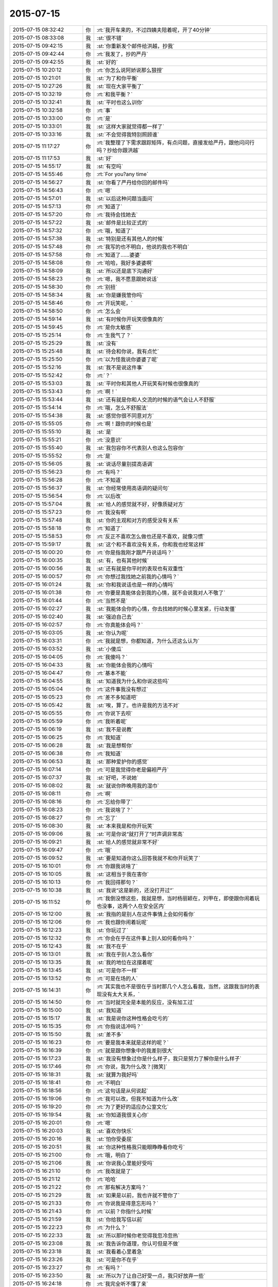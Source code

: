 2015-07-15
-------------

.. list-table::
   :widths: 25, 1, 60

   * - 2015-07-15 08:32:42
     - 你
     - :rt:`我开车来的，不过四姨夫陪着呢，开了40分钟`
   * - 2015-07-15 08:33:08
     - 我
     - :st:`很不错`
   * - 2015-07-15 09:42:15
     - 我
     - :st:`你重新发个邮件给洪越，抄我`
   * - 2015-07-15 09:42:44
     - 你
     - :rt:`我发了，抄的严丹`
   * - 2015-07-15 09:42:55
     - 我
     - :st:`好的`
   * - 2015-07-15 10:20:12
     - 你
     - :rt:`你怎么说阿娇说那么狠捏`
   * - 2015-07-15 10:21:01
     - 我
     - :st:`为了和你平衡`
   * - 2015-07-15 10:27:26
     - 我
     - :st:`现在大家平衡了`
   * - 2015-07-15 10:32:19
     - 你
     - :rt:`和我平衡？`
   * - 2015-07-15 10:32:41
     - 我
     - :st:`平时也这么训你`
   * - 2015-07-15 10:32:58
     - 你
     - :rt:`事`
   * - 2015-07-15 10:33:00
     - 你
     - :rt:`是`
   * - 2015-07-15 10:33:01
     - 我
     - :st:`这样大家就觉得都一样了`
   * - 2015-07-15 10:33:16
     - 我
     - :st:`不会觉得我特别照顾谁`
   * - 2015-07-15 11:17:27
     - 你
     - :rt:`我整理了下需求跟踪矩阵，有点问题，直接发给严丹，跟他问问行吗？抄给你跟洪越`
   * - 2015-07-15 11:17:53
     - 我
     - :st:`好`
   * - 2015-07-15 14:55:17
     - 我
     - :st:`有空吗`
   * - 2015-07-15 14:55:46
     - 你
     - :rt:`For you?any time`
   * - 2015-07-15 14:56:27
     - 我
     - :st:`你看了严丹给你回的邮件吗`
   * - 2015-07-15 14:56:43
     - 你
     - :rt:`嗯`
   * - 2015-07-15 14:57:01
     - 我
     - :st:`以后这种问题当面问`
   * - 2015-07-15 14:57:13
     - 你
     - :rt:`知道了`
   * - 2015-07-15 14:57:20
     - 你
     - :rt:`我待会找她去`
   * - 2015-07-15 14:57:22
     - 我
     - :st:`邮件是比较正式的`
   * - 2015-07-15 14:57:32
     - 你
     - :rt:`哦，知道了`
   * - 2015-07-15 14:57:38
     - 我
     - :st:`特别是还有其他人的时候`
   * - 2015-07-15 14:57:48
     - 你
     - :rt:`我写的也不明白，他说的我也不明白`
   * - 2015-07-15 14:57:58
     - 你
     - :rt:`知道了……婆婆`
   * - 2015-07-15 14:58:08
     - 你
     - :rt:`哈哈，我好多婆婆啊`
   * - 2015-07-15 14:58:09
     - 我
     - :st:`所以还是底下沟通好`
   * - 2015-07-15 14:58:23
     - 你
     - :rt:`嗯，我不愿意跟她说话`
   * - 2015-07-15 14:58:30
     - 你
     - :rt:`别扭`
   * - 2015-07-15 14:58:34
     - 我
     - :st:`你是嫌我管你吗`
   * - 2015-07-15 14:58:46
     - 你
     - :rt:`开玩笑呢，`
   * - 2015-07-15 14:58:50
     - 你
     - :rt:`怎么会`
   * - 2015-07-15 14:59:14
     - 我
     - :st:`有时候你开玩笑很像真的`
   * - 2015-07-15 14:59:45
     - 你
     - :rt:`是你太敏感`
   * - 2015-07-15 15:25:14
     - 你
     - :rt:`生我气了？`
   * - 2015-07-15 15:25:29
     - 我
     - :st:`没有`
   * - 2015-07-15 15:25:48
     - 我
     - :st:`待会和你说，我有点忙`
   * - 2015-07-15 15:25:50
     - 你
     - :rt:`以为怪我说你婆婆了呢`
   * - 2015-07-15 15:52:16
     - 我
     - :st:`我不是说这件事`
   * - 2015-07-15 15:52:42
     - 你
     - :rt:`？`
   * - 2015-07-15 15:53:03
     - 我
     - :st:`平时你和其他人开玩笑有时候也很像真的`
   * - 2015-07-15 15:53:43
     - 你
     - :rt:`啊！`
   * - 2015-07-15 15:53:44
     - 我
     - :st:`还有就是你和人交流的时候的语气会让人不舒服`
   * - 2015-07-15 15:54:14
     - 你
     - :rt:`哦，怎么不舒服法`
   * - 2015-07-15 15:54:38
     - 我
     - :st:`感觉你很不同意对方`
   * - 2015-07-15 15:55:05
     - 你
     - :rt:`啊！跟你的时候也是`
   * - 2015-07-15 15:55:10
     - 我
     - :st:`是`
   * - 2015-07-15 15:55:21
     - 你
     - :rt:`没意识`
   * - 2015-07-15 15:55:40
     - 我
     - :st:`我包容你不代表别人也这么包容你`
   * - 2015-07-15 15:55:52
     - 你
     - :rt:`是`
   * - 2015-07-15 15:56:05
     - 我
     - :st:`说话尽量别提高语调`
   * - 2015-07-15 15:56:23
     - 你
     - :rt:`有吗？`
   * - 2015-07-15 15:56:28
     - 你
     - :rt:`不知道`
   * - 2015-07-15 15:56:37
     - 我
     - :st:`你经常使用高语调的疑问句`
   * - 2015-07-15 15:56:54
     - 你
     - :rt:`以后改`
   * - 2015-07-15 15:57:04
     - 我
     - :st:`给人的感觉就不好，好像质疑对方`
   * - 2015-07-15 15:57:23
     - 你
     - :rt:`我没有啊`
   * - 2015-07-15 15:57:48
     - 我
     - :st:`你的主观和对方的感受没有关系`
   * - 2015-07-15 15:58:18
     - 你
     - :rt:`知道了`
   * - 2015-07-15 15:58:53
     - 你
     - :rt:`反正不喜欢怎么做也还是不喜欢，就像习惯`
   * - 2015-07-15 15:59:17
     - 我
     - :st:`这个和不喜欢没有关系，你和我也经常这样`
   * - 2015-07-15 16:00:20
     - 你
     - :rt:`你是指我刚才跟严丹说话吗？`
   * - 2015-07-15 16:00:35
     - 我
     - :st:`有，也有其他时候`
   * - 2015-07-15 16:00:56
     - 我
     - :st:`还有就是你平时的表现也有双重性`
   * - 2015-07-15 16:00:57
     - 你
     - :rt:`你想过我找她之前我的心情吗？`
   * - 2015-07-15 16:01:24
     - 我
     - :st:`你和我说话也是一样的心情吗`
   * - 2015-07-15 16:01:38
     - 你
     - :rt:`你要是真能体会到我的心情，就不会说我对人不敬了`
   * - 2015-07-15 16:01:44
     - 你
     - :rt:`当然不是`
   * - 2015-07-15 16:02:27
     - 我
     - :st:`我能体会你的心情，你去找她的时候心里发紧，行动发僵`
   * - 2015-07-15 16:02:40
     - 我
     - :st:`强迫自己去`
   * - 2015-07-15 16:02:57
     - 你
     - :rt:`你真能体会吗？`
   * - 2015-07-15 16:03:05
     - 我
     - :st:`你认为呢`
   * - 2015-07-15 16:03:31
     - 你
     - :rt:`我就是想，你都知道，为什么还这么认为`
   * - 2015-07-15 16:03:52
     - 我
     - :st:`小傻瓜`
   * - 2015-07-15 16:04:05
     - 你
     - :rt:`我傻吗？`
   * - 2015-07-15 16:04:33
     - 我
     - :st:`你能体会我的心情吗`
   * - 2015-07-15 16:04:47
     - 你
     - :rt:`基本不能`
   * - 2015-07-15 16:04:55
     - 我
     - :st:`知道我为什么和你说这些吗`
   * - 2015-07-15 16:05:04
     - 你
     - :rt:`这件事我没有想过`
   * - 2015-07-15 16:05:23
     - 你
     - :rt:`差不多知道吧`
   * - 2015-07-15 16:05:42
     - 我
     - :st:`唉，算了。也许是我的方法不对`
   * - 2015-07-15 16:05:55
     - 你
     - :rt:`你说下去呗`
   * - 2015-07-15 16:05:59
     - 你
     - :rt:`我听着呢`
   * - 2015-07-15 16:06:19
     - 我
     - :st:`我不是说教`
   * - 2015-07-15 16:06:25
     - 你
     - :rt:`我知道`
   * - 2015-07-15 16:06:28
     - 我
     - :st:`我是想帮你`
   * - 2015-07-15 16:06:38
     - 你
     - :rt:`我知道`
   * - 2015-07-15 16:06:53
     - 我
     - :st:`那种爱护你的感觉`
   * - 2015-07-15 16:07:14
     - 你
     - :rt:`可是我觉得你老是偏袒严丹`
   * - 2015-07-15 16:07:37
     - 我
     - :st:`好吧，不说她`
   * - 2015-07-15 16:08:02
     - 我
     - :st:`就说你昨晚用我的湿巾`
   * - 2015-07-15 16:08:11
     - 你
     - :rt:`啊`
   * - 2015-07-15 16:08:16
     - 你
     - :rt:`忘给你带了`
   * - 2015-07-15 16:08:23
     - 你
     - :rt:`我说啥了？`
   * - 2015-07-15 16:08:27
     - 你
     - :rt:`忘了`
   * - 2015-07-15 16:08:30
     - 我
     - :st:`本来我是和你开玩笑`
   * - 2015-07-15 16:09:06
     - 我
     - :st:`可是你说“就打开了”时声调非常高`
   * - 2015-07-15 16:09:21
     - 我
     - :st:`给人的感觉就非常不好`
   * - 2015-07-15 16:09:47
     - 你
     - :rt:`哦`
   * - 2015-07-15 16:09:52
     - 我
     - :st:`要是知道你这么回答我就不和你开玩笑了`
   * - 2015-07-15 16:10:01
     - 你
     - :rt:`你跟我说啥了`
   * - 2015-07-15 16:10:05
     - 我
     - :st:`这相当于我在害你`
   * - 2015-07-15 16:10:13
     - 你
     - :rt:`我回得那句？`
   * - 2015-07-15 16:10:38
     - 我
     - :st:`我说“这是新的，还没打开过”`
   * - 2015-07-15 16:11:52
     - 你
     - :rt:`我倒没想这些，我就是想，当时杨丽颖在，刘甲在，即使跟你闹着玩也没事，这两个人在安全区内`
   * - 2015-07-15 16:12:00
     - 我
     - :st:`我指的是别人在这件事情上会如何看你`
   * - 2015-07-15 16:12:06
     - 你
     - :rt:`我也跟你闹着玩呢`
   * - 2015-07-15 16:12:23
     - 我
     - :st:`你玩过了`
   * - 2015-07-15 16:12:32
     - 你
     - :rt:`你会在乎在这件事上别人如何看你吗？`
   * - 2015-07-15 16:12:43
     - 我
     - :st:`我不在乎`
   * - 2015-07-15 16:13:01
     - 我
     - :st:`我在乎别人怎么看你`
   * - 2015-07-15 16:13:35
     - 我
     - :st:`我的地位在这摆着呢`
   * - 2015-07-15 16:13:45
     - 我
     - :st:`可是你不一样`
   * - 2015-07-15 16:13:52
     - 你
     - :rt:`可是在场的人`
   * - 2015-07-15 16:14:31
     - 你
     - :rt:`其实我也不是很在乎当时那几个人怎么看我，当然，这跟我当时的表现没有太大关系，`
   * - 2015-07-15 16:14:50
     - 你
     - :rt:`当时就完全是本能的反应，没有加工过`
   * - 2015-07-15 16:15:00
     - 我
     - :st:`我知道`
   * - 2015-07-15 16:15:17
     - 我
     - :st:`我是说你这种性格会吃亏的`
   * - 2015-07-15 16:15:35
     - 你
     - :rt:`你指说话冲吗？`
   * - 2015-07-15 16:15:50
     - 我
     - :st:`差不多`
   * - 2015-07-15 16:16:23
     - 你
     - :rt:`要是我本来就是这样的呢？`
   * - 2015-07-15 16:16:39
     - 你
     - :rt:`就是跟你想象中的我差别很大`
   * - 2015-07-15 16:17:23
     - 我
     - :st:`我没有想象过你是什么样子，我只是努力了解你是什么样子`
   * - 2015-07-15 16:17:46
     - 你
     - :rt:`你说，我为什么改？[微笑]`
   * - 2015-07-15 16:18:31
     - 我
     - :st:`就算为我好吗`
   * - 2015-07-15 16:18:41
     - 你
     - :rt:`不明白`
   * - 2015-07-15 16:18:56
     - 你
     - :rt:`这句话是从何说起`
   * - 2015-07-15 16:19:06
     - 你
     - :rt:`我可以改，但我不知道为什么改`
   * - 2015-07-15 16:19:20
     - 你
     - :rt:`为了更好的适应办公室文化`
   * - 2015-07-15 16:19:54
     - 我
     - :st:`你知道我很关心你`
   * - 2015-07-15 16:20:01
     - 你
     - :rt:`嗯`
   * - 2015-07-15 16:20:03
     - 我
     - :st:`喜欢你快乐`
   * - 2015-07-15 16:20:16
     - 我
     - :st:`怕你受委屈`
   * - 2015-07-15 16:20:51
     - 我
     - :st:`你这种性格我只能眼睁睁看你吃亏`
   * - 2015-07-15 16:21:00
     - 你
     - :rt:`哦，明白了`
   * - 2015-07-15 16:21:06
     - 我
     - :st:`你说我心里能好受吗`
   * - 2015-07-15 16:21:10
     - 你
     - :rt:`我改就是了`
   * - 2015-07-15 16:21:12
     - 你
     - :rt:`哈哈`
   * - 2015-07-15 16:21:22
     - 你
     - :rt:`那有解决方案吗？`
   * - 2015-07-15 16:21:29
     - 我
     - :st:`如果是以前，我也许就不管你了`
   * - 2015-07-15 16:21:33
     - 你
     - :rt:`你说我是得意忘形吗？`
   * - 2015-07-15 16:21:43
     - 你
     - :rt:`以前？你指什么时候`
   * - 2015-07-15 16:21:59
     - 我
     - :st:`你给我写信以前`
   * - 2015-07-15 16:22:23
     - 你
     - :rt:`为什么？`
   * - 2015-07-15 16:22:33
     - 我
     - :st:`所以那时候你老觉得我忽冷忽热`
   * - 2015-07-15 16:23:08
     - 我
     - :st:`我告诉你道理，你认可但是不做`
   * - 2015-07-15 16:23:18
     - 我
     - :st:`我看着心里着急`
   * - 2015-07-15 16:23:26
     - 我
     - :st:`可是你不在乎`
   * - 2015-07-15 16:23:27
     - 你
     - :rt:`有吗？`
   * - 2015-07-15 16:23:50
     - 我
     - :st:`所以为了让自己好受一点，我只好放弃一些`
   * - 2015-07-15 16:24:18
     - 你
     - :rt:`我完全听不懂了亲`
   * - 2015-07-15 16:24:36
     - 我
     - :st:`就像刚才`
   * - 2015-07-15 16:24:45
     - 我
     - :st:`你问我为什么改`
   * - 2015-07-15 16:24:59
     - 我
     - :st:`要是以前我会说随你`
   * - 2015-07-15 16:25:12
     - 你
     - :rt:`哦`
   * - 2015-07-15 16:25:24
     - 你
     - :rt:`明白点了`
   * - 2015-07-15 16:25:28
     - 我
     - :st:`你不改，我心里会难受`
   * - 2015-07-15 16:25:43
     - 你
     - :rt:`我真能感觉到你的用心了`
   * - 2015-07-15 16:25:52
     - 我
     - :st:`要想让自己不难受就只能不去太关注你`
   * - 2015-07-15 16:25:55
     - 你
     - :rt:`可能我太冥顽不灵了`
   * - 2015-07-15 16:26:05
     - 我
     - :st:`结果你就觉得我对你冷淡`
   * - 2015-07-15 16:26:25
     - 你
     - :rt:`啊！完全明白了`
   * - 2015-07-15 16:27:05
     - 我
     - :st:`你信里面写我玩弄你`
   * - 2015-07-15 16:27:20
     - 我
     - :st:`其实我真的不是`
   * - 2015-07-15 16:27:24
     - 你
     - :rt:`嗯`
   * - 2015-07-15 16:27:34
     - 你
     - :rt:`我说了，是我太悲观了，`
   * - 2015-07-15 16:27:50
     - 我
     - :st:`只是想让自己好过一些`
   * - 2015-07-15 16:28:11
     - 你
     - :rt:`你说一个人长期处于被别人看透的状态，而且又那么依赖你，很容易联想到这些`
   * - 2015-07-15 16:28:16
     - 你
     - :rt:`你得理解我`
   * - 2015-07-15 16:28:26
     - 我
     - :st:`这个我理解`
   * - 2015-07-15 16:28:29
     - 你
     - :rt:`很明显我捅了你一刀`
   * - 2015-07-15 16:28:49
     - 我
     - :st:`我一直在想怎么解决这个问题`
   * - 2015-07-15 16:29:14
     - 你
     - :rt:`在你跟我这，永远解决不了`
   * - 2015-07-15 16:29:26
     - 你
     - :rt:`只能习惯`
   * - 2015-07-15 16:30:26
     - 我
     - :st:`可是我想解决`
   * - 2015-07-15 16:30:45
     - 我
     - :st:`不解决这个，今天的问题会反复出现`
   * - 2015-07-15 16:31:23
     - 我
     - :st:`你以为我是替严丹说话，其实是因为我爱护你`
   * - 2015-07-15 16:31:31
     - 你
     - :rt:`其实咱俩的气场并不相投`
   * - 2015-07-15 16:31:55
     - 我
     - :st:`没看懂`
   * - 2015-07-15 16:31:56
     - 你
     - :rt:`我生气了`
   * - 2015-07-15 16:32:10
     - 我
     - :st:`为什么生气`
   * - 2015-07-15 16:32:25
     - 你
     - :rt:`以后我们不聊严丹了`
   * - 2015-07-15 16:32:41
     - 你
     - :rt:`我用我的方式去跟她接触，你别管`
   * - 2015-07-15 16:32:42
     - 我
     - :st:`本来就没有她什么事`
   * - 2015-07-15 16:32:59
     - 我
     - :st:`一直在说你的事`
   * - 2015-07-15 16:33:03
     - 你
     - :rt:`她这个人更难办`
   * - 2015-07-15 16:33:23
     - 我
     - :st:`我不关心她，我只关心你`
   * - 2015-07-15 16:33:45
     - 我
     - :st:`她还不值得我费这么大劲`
   * - 2015-07-15 16:34:02
     - 你
     - :rt:`知道了`
   * - 2015-07-15 16:34:27
     - 我
     - :st:`我的眼里只有你`
   * - 2015-07-15 16:34:35
     - 你
     - :rt:`哈哈`
   * - 2015-07-15 16:34:38
     - 我
     - :st:`这个你能明白吗`
   * - 2015-07-15 16:34:42
     - 你
     - :rt:`被你萌到了`
   * - 2015-07-15 16:34:56
     - 你
     - :rt:`不能`
   * - 2015-07-15 16:35:39
     - 你
     - :rt:`又冥顽不灵了`
   * - 2015-07-15 16:35:45
     - 你
     - :rt:`我想跟你发脾气`
   * - 2015-07-15 16:35:52
     - 我
     - :st:`好`
   * - 2015-07-15 16:35:57
     - 我
     - :st:`发吧`
   * - 2015-07-15 16:37:51
     - 你
     - :rt:`我能发吗？`
   * - 2015-07-15 16:37:56
     - 你
     - :rt:`肯定不能啊`
   * - 2015-07-15 16:38:20
     - 我
     - :st:`微信里可以发`
   * - 2015-07-15 16:38:30
     - 我
     - :st:`要不咱俩出去`
   * - 2015-07-15 16:38:36
     - 你
     - :rt:`哈哈`
   * - 2015-07-15 16:38:38
     - 你
     - :rt:`不用`
   * - 2015-07-15 16:38:48
     - 你
     - :rt:`我有的时候特别生你的气`
   * - 2015-07-15 16:38:58
     - 你
     - :rt:`都被我理智的压下去了`
   * - 2015-07-15 16:39:14
     - 你
     - :rt:`等会`
   * - 2015-07-15 18:11:46
     - 我
     - :st:`你几点走`
   * - 2015-07-15 18:12:17
     - 你
     - :rt:`六点四十左右`
   * - 2015-07-15 18:16:12
     - 你
     - :rt:`你为什么不去？`
   * - 2015-07-15 18:16:32
     - 我
     - :st:`我回家，已经买票了`
   * - 2015-07-15 18:16:39
     - 你
     - :rt:`退了啊`
   * - 2015-07-15 18:16:49
     - 你
     - :rt:`算了，都定东海了`
   * - 2015-07-15 18:17:15
     - 我
     - :st:`我回家看我儿子`
   * - 2015-07-15 18:27:05
     - 我
     - :st:`不想理我？`
   * - 2015-07-15 18:27:30
     - 你
     - :rt:`Totally not`
   * - 2015-07-15 18:28:11
     - 我
     - :st:`我以为你又理智了`
   * - 2015-07-15 18:28:35
     - 你
     - :rt:`啊！`
   * - 2015-07-15 18:28:42
     - 你
     - :rt:`又神经质了吧`
   * - 2015-07-15 18:29:09
     - 我
     - :st:`理智的压下生我的气`
   * - 2015-07-15 18:29:21
     - 你
     - :rt:`我没生你的气`
   * - 2015-07-15 18:29:26
     - 你
     - :rt:`哎，`
   * - 2015-07-15 18:29:34
     - 你
     - :rt:`你不会懂得`
   * - 2015-07-15 18:29:41
     - 我
     - :st:`我太敏感`
   * - 2015-07-15 18:29:57
     - 你
     - :rt:`不是`
   * - 2015-07-15 18:30:55
     - 我
     - :st:`你太没安全感`
   * - 2015-07-15 18:31:17
     - 你
     - :rt:`是`
   * - 2015-07-15 18:31:40
     - 我
     - :st:`这是我思考的课题`
   * - 2015-07-15 18:31:48
     - 我
     - :st:`怎么给你安全感`
   * - 2015-07-15 18:31:55
     - 你
     - :rt:`哈哈`
   * - 2015-07-15 18:32:12
     - 你
     - :rt:`如果你是你，这个课题永远无解`
   * - 2015-07-15 18:32:38
     - 我
     - :st:`哦`